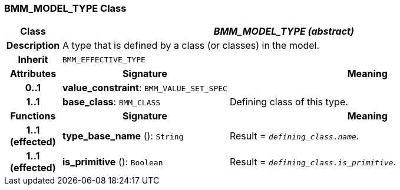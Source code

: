 === BMM_MODEL_TYPE Class

[cols="^1,3,5"]
|===
h|*Class*
2+^h|*_BMM_MODEL_TYPE (abstract)_*

h|*Description*
2+a|A type that is defined by a class (or classes) in the model.

h|*Inherit*
2+|`BMM_EFFECTIVE_TYPE`

h|*Attributes*
^h|*Signature*
^h|*Meaning*

h|*0..1*
|*value_constraint*: `BMM_VALUE_SET_SPEC`
a|

h|*1..1*
|*base_class*: `BMM_CLASS`
a|Defining class of this type.
h|*Functions*
^h|*Signature*
^h|*Meaning*

h|*1..1 +
(effected)*
|*type_base_name* (): `String`
a|Result = `_defining_class.name_`.

h|*1..1 +
(effected)*
|*is_primitive* (): `Boolean`
a|Result = `_defining_class.is_primitive_`.
|===

